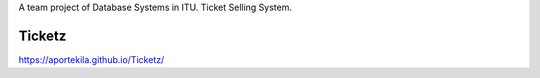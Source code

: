 A team project of Database Systems in ITU.
Ticket Selling System.


Ticketz
-------

https://aportekila.github.io/Ticketz/

